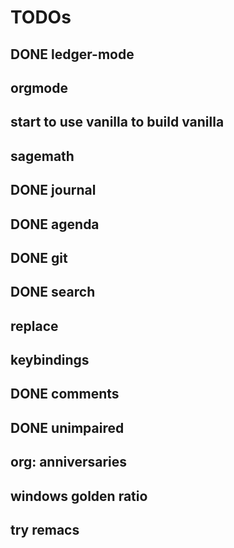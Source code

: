 * TODOs
** DONE ledger-mode
   CLOSED: [2019-11-25 Mon 17:52]
** orgmode
** start to use vanilla to build vanilla
** sagemath
** DONE journal
   CLOSED: [2019-12-01 Sun 21:48]
** DONE agenda
   CLOSED: [2019-12-05 Thu 22:29]
** DONE git
   CLOSED: [2019-11-30 Sat 15:10]
** DONE search
   CLOSED: [2019-11-30 Sat 16:56]
** replace
** keybindings
** DONE comments
   CLOSED: [2019-12-04 Wed 00:04]
** DONE unimpaired
   CLOSED: [2019-12-04 Wed 00:04]
** org: anniversaries
** windows golden ratio
** try remacs
